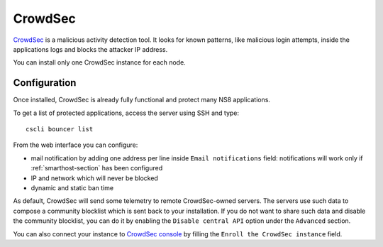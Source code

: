 ========
CrowdSec
========

`CrowdSec <https://www.crowdsec.net/>`_ is a malicious activity detection tool.
It looks for known patterns, like malicious login attempts, inside the applications logs
and blocks the attacker IP address.

You can install only one CrowdSec instance for each node.
 

Configuration
=============

Once installed, CrowdSec is already fully functional and protect many NS8 applications.

To get a list of protected applications, access the server using SSH and type:

::

  cscli bouncer list
 
From the web interface you can configure:

* mail notification by adding one address per line inside ``Email notifications`` field:
  notifications will work only if :ref:`smarthost-section` has been configured

* IP and network which will never be blocked

* dynamic and static ban time

As default, CrowdSec will send some telemetry to remote CrowdSec-owned servers.
The servers use such data to compose a community blocklist which is sent back to your installation.
If you do not want to share such data and disable the community blocklist, you can do it by
enabling the ``Disable central API`` option under the ``Advanced`` section.

You can also connect your instance to `CrowdSec console <https://app.crowdsec.net>`_
by filling the ``Enroll the CrowdSec instance`` field.
